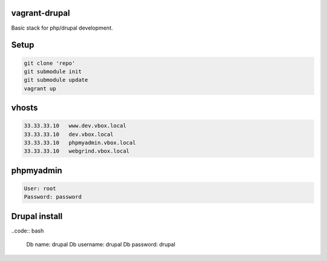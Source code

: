 vagrant-drupal
==============

Basic stack for php/drupal development.

Setup
=====

.. code:: bash

  git clone 'repo'
  git submodule init
  git submodule update
  vagrant up

vhosts
======

.. code:: bash

  33.33.33.10   www.dev.vbox.local
  33.33.33.10   dev.vbox.local
  33.33.33.10   phpmyadmin.vbox.local
  33.33.33.10   webgrind.vbox.local

phpmyadmin
==========

.. code:: bash

  User: root
  Password: password

Drupal install
==============

..code:: bash

  Db name: drupal
  Db username: drupal
  Db password: drupal